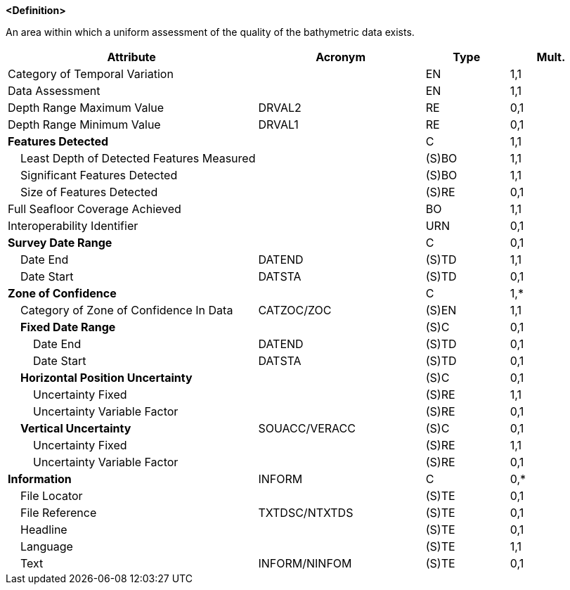 **<Definition>**

An area within which a uniform assessment of the quality of the bathymetric data exists.

[cols="3,2,1,1", options="header"]
|===
|Attribute |Acronym |Type |Mult.

|Category of Temporal Variation||EN|1,1
|Data Assessment||EN|1,1
|Depth Range Maximum Value|DRVAL2|RE|0,1
|Depth Range Minimum Value|DRVAL1|RE|0,1
|**Features Detected**||C|1,1
|    Least Depth of Detected Features Measured||(S)BO|1,1
|    Significant Features Detected||(S)BO|1,1
|    Size of Features Detected||(S)RE|0,1
|Full Seafloor Coverage Achieved||BO|1,1
|Interoperability Identifier||URN|0,1
|**Survey Date Range**||C|0,1
|    Date End|DATEND|(S)TD|1,1
|    Date Start|DATSTA|(S)TD|0,1
|**Zone of Confidence**||C|1,*
|    Category of Zone of Confidence In Data|CATZOC/ZOC|(S)EN|1,1
|    **Fixed Date Range**||(S)C|0,1
|        Date End|DATEND|(S)TD|0,1
|        Date Start|DATSTA|(S)TD|0,1
|    **Horizontal Position Uncertainty**||(S)C|0,1
|        Uncertainty Fixed||(S)RE|1,1
|        Uncertainty Variable Factor||(S)RE|0,1
|    **Vertical Uncertainty**|SOUACC/VERACC|(S)C|0,1
|        Uncertainty Fixed||(S)RE|1,1
|        Uncertainty Variable Factor||(S)RE|0,1
|**Information**|INFORM|C|0,*
|    File Locator||(S)TE|0,1
|    File Reference|TXTDSC/NTXTDS|(S)TE|0,1
|    Headline||(S)TE|0,1
|    Language||(S)TE|1,1
|    Text|INFORM/NINFOM|(S)TE|0,1
|===

// include::../features_rules/QualityOfBathymetricData_rules.adoc[tag=QualityOfBathymetricData]
